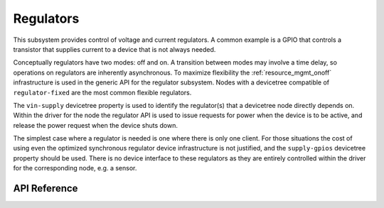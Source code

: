 .. _regulator_api:

Regulators
##########

This subsystem provides control of voltage and current regulators.  A
common example is a GPIO that controls a transistor that supplies
current to a device that is not always needed.

Conceptually regulators have two modes: off and on.  A transition
between modes may involve a time delay, so operations on regulators are
inherently asynchronous.  To maximize flexibility the
:ref:`resource_mgmt_onoff` infrastructure is used in the generic API for
the regulator subsystem.  Nodes with a devicetree compatible of
``regulator-fixed`` are the most common flexible regulators.

The ``vin-supply`` devicetree property is used to identify the
regulator(s) that a devicetree node directly depends on.  Within the
driver for the node the regulator API is used to issue requests for
power when the device is to be active, and release the power request
when the device shuts down.

The simplest case where a regulator is needed is one where there is only
one client.  For those situations the cost of using even the optimized
synchronous regulator device infrastructure is not justified, and the
``supply-gpios`` devicetree property should be used.  There is no device
interface to these regulators as they are entirely controlled within the
driver for the corresponding node, e.g. a sensor.

.. _regulator_api_reference:

API Reference
**************

.. doxygengroup:: regulator_interface
